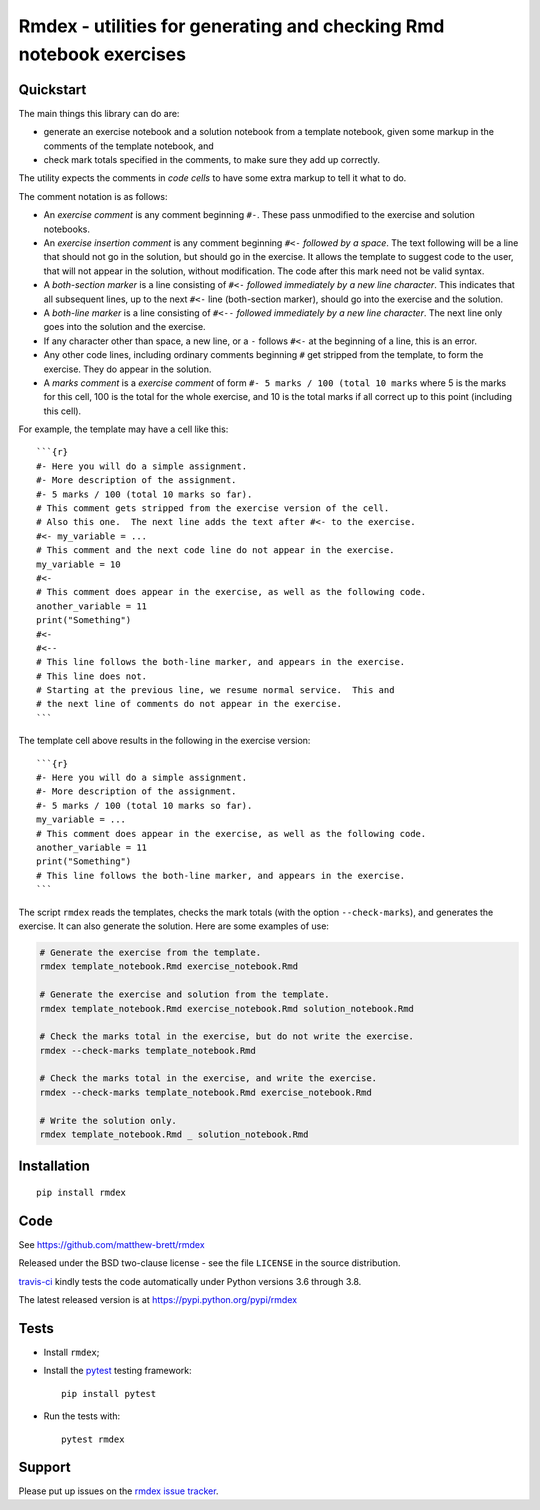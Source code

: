 ####################################################################
Rmdex - utilities for generating and checking Rmd notebook exercises
####################################################################

.. shared-text-body

**********
Quickstart
**********

The main things this library can do are:

* generate an exercise notebook and a solution notebook from a template
  notebook, given some markup in the comments of the template notebook, and
* check mark totals specified in the comments, to make sure they add up
  correctly.

The utility expects the comments in *code cells* to have some extra markup to
tell it what to do.

The comment notation is as follows:

* An *exercise comment* is any comment beginning ``#-``.  These pass
  unmodified to the exercise and solution notebooks.
* An *exercise insertion comment* is any comment beginning ``#<-`` *followed
  by a space*. The text following will be a line that should not go in the
  solution, but should go in the exercise.  It allows the template to suggest
  code to the user, that will not appear in the solution, without
  modification.  The code after this mark need not be valid syntax.
* A *both-section marker* is a line consisting of ``#<-`` *followed
  immediately by a new line character*. This indicates that all subsequent
  lines, up to the next ``#<-`` line (both-section marker), should go into the
  exercise and the solution.
* A *both-line marker* is a line consisting of ``#<--`` *followed immediately
  by a new line character*.  The next line only goes into the solution and the
  exercise.
* If any character other than space, a new line, or a ``-`` follows ``#<-`` at
  the beginning of a line, this is an error.
* Any other code lines, including ordinary comments beginning ``#`` get
  stripped from the template, to form the exercise.  They do appear in the
  solution.
* A *marks comment* is a *exercise comment* of form ``#- 5 marks / 100 (total
  10 marks`` where 5 is the marks for this cell, 100 is the total for the
  whole exercise, and 10 is the total marks if all correct up to this point
  (including this cell).

For example, the template may have a cell like this::

    ```{r}
    #- Here you will do a simple assignment.
    #- More description of the assignment.
    #- 5 marks / 100 (total 10 marks so far).
    # This comment gets stripped from the exercise version of the cell.
    # Also this one.  The next line adds the text after #<- to the exercise.
    #<- my_variable = ...
    # This comment and the next code line do not appear in the exercise.
    my_variable = 10
    #<-
    # This comment does appear in the exercise, as well as the following code.
    another_variable = 11
    print("Something")
    #<-
    #<--
    # This line follows the both-line marker, and appears in the exercise.
    # This line does not.
    # Starting at the previous line, we resume normal service.  This and
    # the next line of comments do not appear in the exercise.
    ```

The template cell above results in the following in the exercise version::

    ```{r}
    #- Here you will do a simple assignment.
    #- More description of the assignment.
    #- 5 marks / 100 (total 10 marks so far).
    my_variable = ...
    # This comment does appear in the exercise, as well as the following code.
    another_variable = 11
    print("Something")
    # This line follows the both-line marker, and appears in the exercise.
    ```

The script ``rmdex`` reads the templates, checks the mark totals (with the
option ``--check-marks``), and generates the exercise.  It can also generate the solution.  Here are some examples of use:

.. code-block:: console

    # Generate the exercise from the template.
    rmdex template_notebook.Rmd exercise_notebook.Rmd

    # Generate the exercise and solution from the template.
    rmdex template_notebook.Rmd exercise_notebook.Rmd solution_notebook.Rmd

    # Check the marks total in the exercise, but do not write the exercise.
    rmdex --check-marks template_notebook.Rmd

    # Check the marks total in the exercise, and write the exercise.
    rmdex --check-marks template_notebook.Rmd exercise_notebook.Rmd

    # Write the solution only.
    rmdex template_notebook.Rmd _ solution_notebook.Rmd

************
Installation
************

::

    pip install rmdex

****
Code
****

See https://github.com/matthew-brett/rmdex

Released under the BSD two-clause license - see the file ``LICENSE`` in the
source distribution.

`travis-ci <https://travis-ci.org/matthew-brett/rmdex>`_ kindly tests the code
automatically under Python versions 3.6 through 3.8.

The latest released version is at https://pypi.python.org/pypi/rmdex

*****
Tests
*****

* Install ``rmdex``;
* Install the pytest_ testing framework::

    pip install pytest

* Run the tests with::

    pytest rmdex

*******
Support
*******

Please put up issues on the `rmdex issue tracker`_.

.. standalone-references

.. |rmdex-documentation| replace:: `rmdex documentation`_
.. _rmdex documentation:
    https://matthew-brett.github.com/rmdex/index.html
.. _documentation: https://matthew-brett.github.com/rmdex
.. _pandoc: http://pandoc.org
.. _jupyter: jupyter.org
.. _homebrew: brew.sh
.. _sphinx: http://sphinx-doc.org
.. _rest: http://docutils.sourceforge.net/rst.html
.. _rmdex issue tracker: https://github.com/matthew-brett/rmdex/issues
.. _pytest: https://pytest.org
